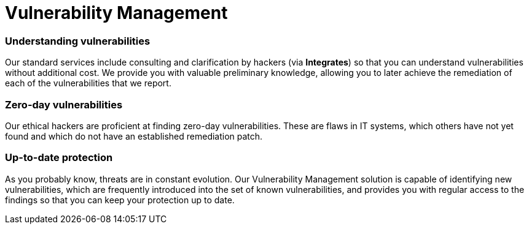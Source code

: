 :slug: solutions/vulnerability-management/
:description: Through advanced tools and skilled hackers, our Vulnerability Management allows you to identify and prioritize the security issues to be remediated.
:keywords: Fluid Attacks, Solutions, Vulnerability Management, Ethical Hacking, Security, Standards
:image: vulnerability-management.png
:solutiontitle: vulnerability-management
:solution: At Fluid Attacks, we offer the Vulnerability Management solution, which combines advanced scanning software with our ethical hackers’ ability to identify, classify and prioritize the vulnerabilities in organizations’ information systems. This process — supported by our Integrates platform through which our reports are delivered — can provide fundamental insight into your company’s cybersecurity. It can indicate how well it is protected against potential threats, which issues need to be addressed most urgently, and which have already been resolved. The Vulnerability Management solution can be part of your entire software development lifecycle, especially in a Continuous Hacking process. In this service, we initially assess superficial and deterministic vulnerabilities and then, through our experts’ work, proceed to the identification of deeper, more complex and also zero-day vulnerabilities.
:template: solution

= Vulnerability Management

=== Understanding vulnerabilities

Our standard services include consulting and clarification by hackers
(via *Integrates*) so that you can understand
vulnerabilities without additional cost.
We provide you with valuable preliminary knowledge,
allowing you to later achieve the remediation
of each of the vulnerabilities that we report.

=== Zero-day vulnerabilities

Our ethical hackers are proficient at finding zero-day vulnerabilities.
These are flaws in IT systems, which others have not yet found
and which do not have an established remediation patch.

=== Up-to-date protection

As you probably know, threats are in constant evolution.
Our Vulnerability Management solution
is capable of identifying new vulnerabilities,
which are frequently introduced into the set of known vulnerabilities,
and provides you with regular access to the findings
so that you can keep your protection up to date.
